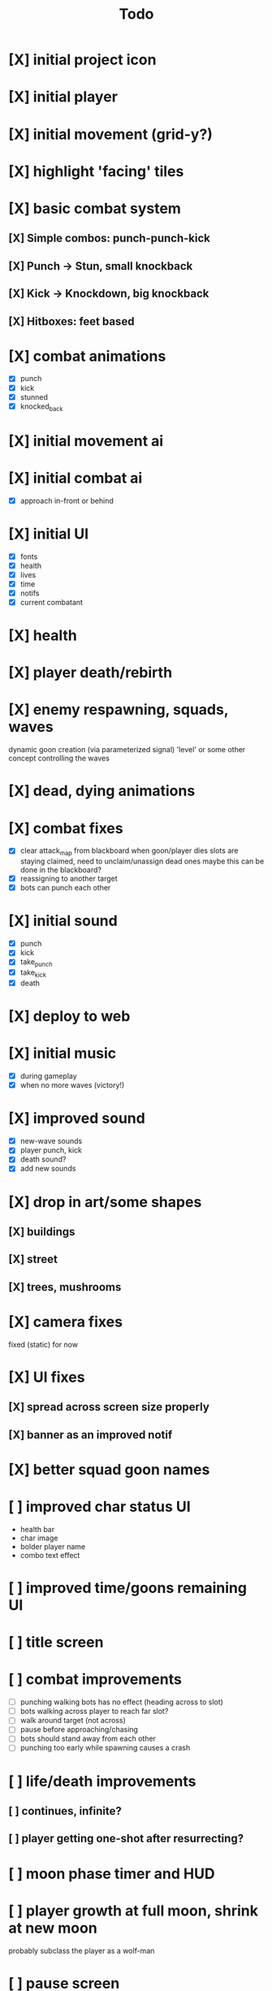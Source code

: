 #+title: Todo

* [X] initial project icon
CLOSED: [2022-07-05 Tue 12:43]
* [X] initial player
CLOSED: [2022-07-05 Tue 14:42]
* [X] initial movement (grid-y?)
CLOSED: [2022-07-05 Tue 14:43]
* [X] highlight 'facing' tiles
CLOSED: [2022-07-06 Wed 13:30]
* [X] basic combat system
** [X] Simple combos: punch-punch-kick
** [X] Punch -> Stun, small knockback
** [X] Kick -> Knockdown, big knockback
** [X] Hitboxes: feet based
* [X] combat animations
CLOSED: [2022-07-09 Sat 16:42]
- [X] punch
- [X] kick
- [X] stunned
- [X] knocked_back
* [X] initial movement ai
CLOSED: [2022-07-11 Mon 09:31]
* [X] initial combat ai
CLOSED: [2022-07-12 Tue 09:05]
- [X] approach in-front or behind
* [X] initial UI
CLOSED: [2022-07-12 Tue 11:42]
- [X] fonts
- [X] health
- [X] lives
- [X] time
- [X] notifs
- [X] current combatant
* [X] health
CLOSED: [2022-07-12 Tue 11:42]
* [X] player death/rebirth
CLOSED: [2022-07-12 Tue 11:42]
* [X] enemy respawning, squads, waves
CLOSED: [2022-07-12 Tue 14:09]
dynamic goon creation (via parameterized signal)
'level' or some other concept controlling the waves
* [X] dead, dying animations
CLOSED: [2022-07-12 Tue 14:29]
* [X] combat fixes
CLOSED: [2022-07-12 Tue 15:24]
- [X] clear attack_map from blackboard when goon/player dies
  slots are staying claimed, need to unclaim/unassign dead ones
  maybe this can be done in the blackboard?
- [X] reassigning to another target
- [X] bots can punch each other
* [X] initial sound
CLOSED: [2022-07-12 Tue 16:32]
- [X] punch
- [X] kick
- [X] take_punch
- [X] take_kick
- [X] death
* [X] deploy to web
CLOSED: [2022-07-13 Wed 12:33]
* [X] initial music
CLOSED: [2022-07-13 Wed 14:59]
- [X] during gameplay
- [X] when no more waves (victory!)
* [X] improved sound
CLOSED: [2022-07-13 Wed 14:59]
- [X] new-wave sounds
- [X] player punch, kick
- [X] death sound?
- [X] add new sounds
* [X] drop in art/some shapes
CLOSED: [2022-07-14 Thu 09:04]
** [X] buildings
CLOSED: [2022-07-14 Thu 08:45]
** [X] street
CLOSED: [2022-07-14 Thu 08:45]
** [X] trees, mushrooms
CLOSED: [2022-07-14 Thu 09:03]
* [X] camera fixes
CLOSED: [2022-07-14 Thu 09:04]
fixed (static) for now
* [X] UI fixes
CLOSED: [2022-07-14 Thu 10:24]
** [X] spread across screen size properly
CLOSED: [2022-07-14 Thu 09:41]
** [X] banner as an improved notif
CLOSED: [2022-07-14 Thu 10:24]
* [X] better squad goon names
CLOSED: [2022-07-14 Thu 10:29]
* [ ] improved char status UI
- health bar
- char image
- bolder player name
- combo text effect
* [ ] improved time/goons remaining UI
* [ ] title screen
* [ ] combat improvements
- [ ] punching walking bots has no effect (heading across to slot)
- [ ] bots walking across player to reach far slot?
- [ ] walk around target (not across)
- [ ] pause before approaching/chasing
- [ ] bots should stand away from each other
- [ ] punching too early while spawning causes a crash
* [ ] life/death improvements
** [ ] continues, infinite?
** [ ] player getting one-shot after resurrecting?
* [ ] moon phase timer and HUD
* [ ] player growth at full moon, shrink at new moon
probably subclass the player as a wolf-man
* [ ] pause screen
with music - late night radio
* [ ] controls screen
with music - late night radio
* [ ] credits screen
** [ ] include font attributions in game/credits
* [ ] game jam branding
* [ ] lighting?
** [ ] lamp posts
* SKIP offscreen char indicator
CLOSED: [2022-07-14 Thu 10:24]
